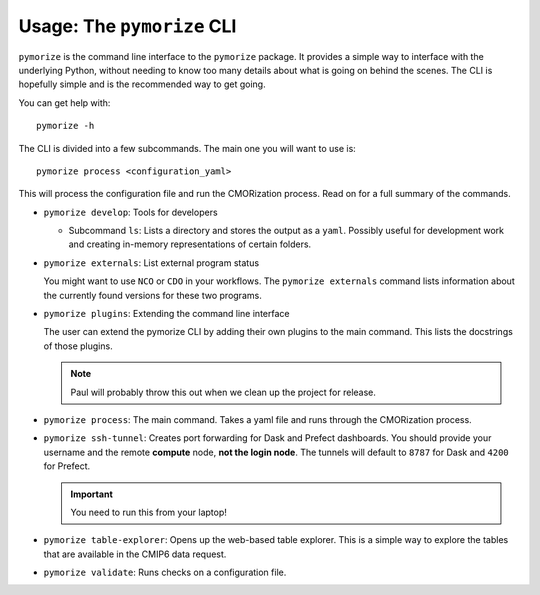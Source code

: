 ===========================
Usage: The ``pymorize`` CLI
===========================

``pymorize`` is the command line interface to the ``pymorize`` package. It provides
a simple way to interface with the underlying Python, without needing to know too
many details about what is going on behind the scenes. The CLI is hopefully simple
and is the recommended way to get going. 

You can get help with::

  pymorize -h

The CLI is divided into a few subcommands. The main one you will want to use is::

  pymorize process <configuration_yaml>

This will process the configuration file and run the CMORization process. Read on for
a full summary of the commands.

* ``pymorize develop``: Tools for developers

  - Subcommand ``ls``: Lists a directory and stores the output as a ``yaml``. Possibly
    useful for development work and creating in-memory representations of certain folders.

* ``pymorize externals``: List external program status

  You might want to use ``NCO`` or ``CDO`` in your workflows. The ``pymorize externals`` command
  lists information about the currently found versions for these two programs.

* ``pymorize plugins``: Extending the command line interface

  The user can extend the pymorize CLI by adding their own plugins to the main command. This
  lists the docstrings of those plugins.

  .. note:: Paul will probably throw this out when we clean up the project for release.

* ``pymorize process``: The main command. Takes a yaml file and runs through the CMORization process.

* ``pymorize ssh-tunnel``: Creates port forwarding for Dask and Prefect dashboards. You should provide
  your username and the remote **compute** node, **not the login node**. The tunnels will default to ``8787`` for
  Dask and ``4200`` for Prefect.

  .. important:: You need to run this from your laptop!

* ``pymorize table-explorer``: Opens up the web-based table explorer. This is a simple way to explore the
  tables that are available in the CMIP6 data request.

* ``pymorize validate``: Runs checks on a configuration file.
